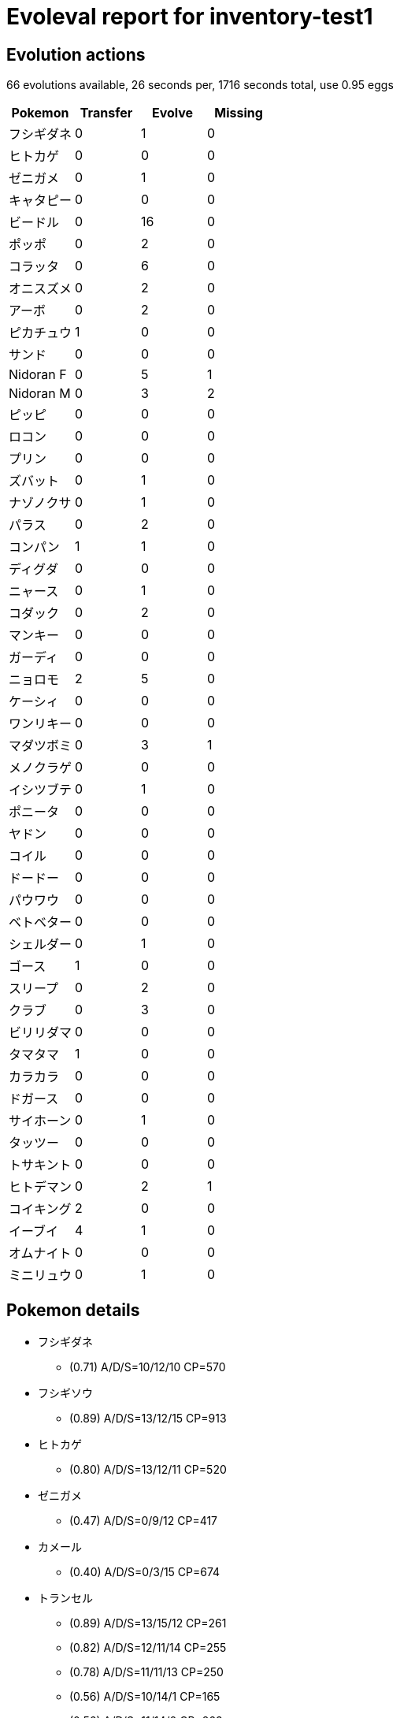 = Evoleval report for inventory-test1

== Evolution actions

66 evolutions available, 26 seconds per, 1716 seconds total, use 0.95 eggs

|===
|Pokemon|Transfer|Evolve|Missing

|フシギダネ
|0
|1
|0

|ヒトカゲ
|0
|0
|0

|ゼニガメ
|0
|1
|0

|キャタピー
|0
|0
|0

|ビードル
|0
|16
|0

|ポッポ
|0
|2
|0

|コラッタ
|0
|6
|0

|オニスズメ
|0
|2
|0

|アーボ
|0
|2
|0

|ピカチュウ
|1
|0
|0

|サンド
|0
|0
|0

|Nidoran F
|0
|5
|1

|Nidoran M
|0
|3
|2

|ピッピ
|0
|0
|0

|ロコン
|0
|0
|0

|プリン
|0
|0
|0

|ズバット
|0
|1
|0

|ナゾノクサ
|0
|1
|0

|パラス
|0
|2
|0

|コンパン
|1
|1
|0

|ディグダ
|0
|0
|0

|ニャース
|0
|1
|0

|コダック
|0
|2
|0

|マンキー
|0
|0
|0

|ガーディ
|0
|0
|0

|ニョロモ
|2
|5
|0

|ケーシィ
|0
|0
|0

|ワンリキー
|0
|0
|0

|マダツボミ
|0
|3
|1

|メノクラゲ
|0
|0
|0

|イシツブテ
|0
|1
|0

|ポニータ
|0
|0
|0

|ヤドン
|0
|0
|0

|コイル
|0
|0
|0

|ドードー
|0
|0
|0

|パウワウ
|0
|0
|0

|ベトベター
|0
|0
|0

|シェルダー
|0
|1
|0

|ゴース
|1
|0
|0

|スリープ
|0
|2
|0

|クラブ
|0
|3
|0

|ビリリダマ
|0
|0
|0

|タマタマ
|1
|0
|0

|カラカラ
|0
|0
|0

|ドガース
|0
|0
|0

|サイホーン
|0
|1
|0

|タッツー
|0
|0
|0

|トサキント
|0
|0
|0

|ヒトデマン
|0
|2
|1

|コイキング
|2
|0
|0

|イーブイ
|4
|1
|0

|オムナイト
|0
|0
|0

|ミニリュウ
|0
|1
|0
|===

== Pokemon details

* フシギダネ
** (0.71) A/D/S=10/12/10 CP=570
* フシギソウ
** (0.89) A/D/S=13/12/15 CP=913
* ヒトカゲ
** (0.80) A/D/S=13/12/11 CP=520
* ゼニガメ
** (0.47) A/D/S=0/9/12 CP=417
* カメール
** (0.40) A/D/S=0/3/15 CP=674
* トランセル
** (0.89) A/D/S=13/15/12 CP=261
** (0.82) A/D/S=12/11/14 CP=255
** (0.78) A/D/S=11/11/13 CP=250
** (0.56) A/D/S=10/14/1 CP=165
** (0.56) A/D/S=11/14/0 CP=263
** (0.44) A/D/S=1/15/4 CP=104
** (0.36) A/D/S=0/13/3 CP=10
** (0.31) A/D/S=0/2/12 CP=168
** (0.22) A/D/S=1/4/5 CP=187
* バタフリー
** (0.89) A/D/S=15/10/15 CP=818
* ビードル
** (0.82) A/D/S=10/15/12 CP=237
** (0.58) A/D/S=0/15/11 CP=164
** (0.51) A/D/S=13/7/3 CP=144
** (0.47) A/D/S=3/8/10 CP=193
** (0.47) A/D/S=11/8/2 CP=162
** (0.47) A/D/S=1/14/6 CP=171
** (0.44) A/D/S=4/9/7 CP=122
** (0.40) A/D/S=4/12/2 CP=212
** (0.36) A/D/S=2/3/11 CP=97
** (0.33) A/D/S=1/0/14 CP=143
** (0.31) A/D/S=3/11/0 CP=186
** (0.27) A/D/S=1/9/2 CP=133
** (0.27) A/D/S=2/5/5 CP=45
** (0.27) A/D/S=3/3/6 CP=182
** (0.20) A/D/S=5/1/3 CP=153
** (0.18) A/D/S=1/7/0 CP=157
* コクーン
** (0.93) A/D/S=14/14/14 CP=271
** (0.80) A/D/S=13/13/10 CP=260
** (0.80) A/D/S=14/10/12 CP=249
* スピアー
** (0.16) A/D/S=4/2/1 CP=416
* ポッポ
** (0.42) A/D/S=3/15/1 CP=24
** (0.40) A/D/S=3/8/7 CP=10
** (0.31) A/D/S=3/1/10 CP=10
* ピジョン
** (0.89) A/D/S=15/13/12 CP=686
** (0.87) A/D/S=13/14/12 CP=679
** (0.82) A/D/S=13/12/12 CP=674
** (0.80) A/D/S=10/13/13 CP=664
** (0.80) A/D/S=12/11/13 CP=669
** (0.80) A/D/S=12/10/14 CP=669
** (0.80) A/D/S=10/12/14 CP=664
** (0.69) A/D/S=3/14/14 CP=667
** (0.62) A/D/S=1/13/14 CP=654
** (0.60) A/D/S=1/11/15 CP=244
** (0.60) A/D/S=4/8/15 CP=502
** (0.58) A/D/S=0/13/13 CP=615
** (0.51) A/D/S=4/4/15 CP=494
** (0.51) A/D/S=1/7/15 CP=641
** (0.47) A/D/S=3/14/4 CP=397
** (0.44) A/D/S=1/14/5 CP=544
** (0.44) A/D/S=3/4/13 CP=111
** (0.44) A/D/S=4/14/2 CP=581
** (0.42) A/D/S=2/5/12 CP=483
** (0.42) A/D/S=0/12/7 CP=360
** (0.40) A/D/S=5/10/3 CP=549
** (0.40) A/D/S=4/0/14 CP=545
** (0.38) A/D/S=2/11/4 CP=390
** (0.36) A/D/S=4/8/4 CP=693
** (0.33) A/D/S=2/5/8 CP=655
** (0.33) A/D/S=5/4/6 CP=331
** (0.33) A/D/S=3/9/3 CP=508
** (0.29) A/D/S=5/2/6 CP=388
** (0.29) A/D/S=5/6/2 CP=688
** (0.24) A/D/S=1/4/6 CP=168
** (0.22) A/D/S=5/4/1 CP=384
** (0.22) A/D/S=5/1/4 CP=679
** (0.22) A/D/S=3/3/4 CP=352
** (0.20) A/D/S=2/7/0 CP=436
** (0.18) A/D/S=4/2/2 CP=496
** (0.18) A/D/S=1/1/6 CP=404
** (0.18) A/D/S=2/2/4 CP=228
* ピジョット
** (0.67) A/D/S=10/10/10 CP=1130
* コラッタ
** (0.73) A/D/S=10/11/12 CP=273
** (0.67) A/D/S=7/15/8 CP=292
** (0.53) A/D/S=9/6/9 CP=158
** (0.53) A/D/S=7/14/3 CP=280
** (0.44) A/D/S=6/3/11 CP=291
** (0.38) A/D/S=11/2/4 CP=289
* ラッタ
** (0.96) A/D/S=14/14/15 CP=817
** (0.82) A/D/S=11/13/13 CP=793
** (0.82) A/D/S=9/15/13 CP=788
** (0.82) A/D/S=12/10/15 CP=797
** (0.82) A/D/S=10/12/15 CP=792
** (0.76) A/D/S=9/10/15 CP=821
** (0.73) A/D/S=10/11/12 CP=819
* オニスズメ
** (0.89) A/D/S=14/13/13 CP=380
** (0.80) A/D/S=12/9/15 CP=425
** (0.78) A/D/S=11/15/9 CP=421
* オニドリル
** (0.71) A/D/S=13/13/6 CP=854
* アーボ
** (0.78) A/D/S=11/14/10 CP=440
** (0.42) A/D/S=4/10/5 CP=455
* アーボック
** (0.31) A/D/S=5/9/0 CP=619
* ピカチュウ
** (0.91) A/D/S=12/14/15 CP=494
** (0.89) A/D/S=12/13/15 CP=492
* サンド
** (0.78) A/D/S=12/12/11 CP=430
* サンドパン
** (0.87) A/D/S=14/10/15 CP=1014
* Nidoran F
** (0.93) A/D/S=12/15/15 CP=487
** (0.80) A/D/S=14/10/12 CP=479
** (0.78) A/D/S=11/14/10 CP=471
** (0.62) A/D/S=5/15/8 CP=444
* ニドリーナ
** (0.96) A/D/S=15/14/14 CP=757
* Nidoran M
** (0.89) A/D/S=14/13/13 CP=469
* ニドリーノ
** (0.36) A/D/S=3/1/12 CP=510
* ピッピ
** (0.64) A/D/S=6/10/13 CP=405
* ロコン
** (0.93) A/D/S=15/14/13 CP=468
* キュウコン
** (0.49) A/D/S=3/7/12 CP=967
* プリン
** (0.78) A/D/S=12/12/11 CP=495
* ズバット
** (0.84) A/D/S=11/12/15 CP=347
* ゴルバット
** (0.84) A/D/S=13/12/13 CP=1096
* ナゾノクサ
** (0.53) A/D/S=3/10/11 CP=260
* クサイハナ
** (0.91) A/D/S=14/12/15 CP=951
** (0.84) A/D/S=12/15/11 CP=934
** (0.56) A/D/S=15/10/0 CP=672
* パラス
** (0.78) A/D/S=11/11/13 CP=494
** (0.76) A/D/S=13/7/14 CP=547
** (0.69) A/D/S=14/2/15 CP=568
* パラセクト
** (0.78) A/D/S=14/11/10 CP=963
* コンパン
** (0.89) A/D/S=13/14/13 CP=572
** (0.87) A/D/S=15/10/14 CP=574
** (0.76) A/D/S=12/12/10 CP=528
* モルフォン
** (0.89) A/D/S=15/15/10 CP=1062
* ディグダ
** (0.84) A/D/S=11/15/12 CP=241
* ニャース
** (0.80) A/D/S=12/11/13 CP=409
* ペルシアン
** (0.89) A/D/S=14/14/12 CP=868
* コダック
** (0.51) A/D/S=2/9/12 CP=640
** (0.24) A/D/S=1/6/4 CP=341
* ゴルダック
** (0.09) A/D/S=0/0/4 CP=1117
* マンキー
** (0.78) A/D/S=10/15/10 CP=470
* ガーディ
** (0.76) A/D/S=10/13/11 CP=722
* ウインディ
** (0.84) A/D/S=15/12/11 CP=1674
* ニョロモ
** (0.84) A/D/S=14/10/14 CP=438
** (0.84) A/D/S=11/15/12 CP=433
** (0.71) A/D/S=8/13/11 CP=457
** (0.58) A/D/S=6/13/7 CP=379
** (0.47) A/D/S=11/2/8 CP=418
** (0.29) A/D/S=4/0/9 CP=186
** (0.24) A/D/S=7/3/1 CP=28
** (0.22) A/D/S=7/3/0 CP=424
* ニョロゾ
** (0.93) A/D/S=12/15/15 CP=750
* ニョロボン
** (0.33) A/D/S=8/2/5 CP=1368
* ケーシィ
** (0.89) A/D/S=10/15/15 CP=329
* ユンゲラー
** (0.87) A/D/S=13/11/15 CP=628
* ゴーリキー
** (0.84) A/D/S=12/12/14 CP=976
* マダツボミ
** (0.87) A/D/S=14/10/15 CP=617
** (0.76) A/D/S=12/11/11 CP=603
* ウツドン
** (0.49) A/D/S=8/1/13 CP=1068
* メノクラゲ
** (0.80) A/D/S=11/13/12 CP=488
* ドククラゲ
** (0.87) A/D/S=14/13/12 CP=1245
* イシツブテ
** (0.89) A/D/S=13/13/14 CP=471
* ゴローン
** (0.89) A/D/S=11/15/14 CP=596
* ギャロップ
** (0.87) A/D/S=14/12/13 CP=1232
* ヤドン
** (0.84) A/D/S=14/14/10 CP=679
* ヤドラン
** (0.80) A/D/S=12/13/11 CP=1368
* コイル
** (0.87) A/D/S=15/14/10 CP=487
* ドードー
** (0.47) A/D/S=13/4/4 CP=448
* ドードリオ
** (0.29) A/D/S=9/4/0 CP=834
* パウワウ
** (0.58) A/D/S=10/3/13 CP=606
* ベトベター
** (0.91) A/D/S=14/15/12 CP=722
* シェルダー
** (0.78) A/D/S=12/13/10 CP=440
* パルシェン
** (0.93) A/D/S=15/12/15 CP=1164
* ゴース
** (0.67) A/D/S=13/4/13 CP=231
** (0.38) A/D/S=5/1/11 CP=405
* ゲンガー
** (0.84) A/D/S=13/13/12 CP=1098
* イワーク
** (0.84) A/D/S=11/13/14 CP=466
* スリープ
** (0.82) A/D/S=13/10/14 CP=591
** (0.82) A/D/S=11/11/15 CP=615
** (0.78) A/D/S=12/11/12 CP=584
* スリーパー
** (0.73) A/D/S=9/9/15 CP=1069
* クラブ
** (0.96) A/D/S=15/14/14 CP=447
** (0.89) A/D/S=13/12/15 CP=440
** (0.69) A/D/S=11/11/9 CP=455
* キングラー
** (0.78) A/D/S=11/12/12 CP=999
* ビリリダマ
** (0.73) A/D/S=14/7/12 CP=155
* タマタマ
** (0.64) A/D/S=14/7/8 CP=560
** (0.53) A/D/S=9/4/11 CP=133
* ナッシー
** (0.71) A/D/S=10/11/11 CP=1619
** (0.71) A/D/S=11/11/10 CP=1460
* カラカラ
** (0.60) A/D/S=11/7/9 CP=208
* エビワラー
** (0.82) A/D/S=15/9/13 CP=508
* ベロリンガ
** (0.87) A/D/S=14/11/14 CP=910
* ドガース
** (0.84) A/D/S=12/13/13 CP=475
* サイホーン
** (0.82) A/D/S=11/14/12 CP=645
* サイドン
** (0.60) A/D/S=11/5/11 CP=1085
* ラッキー
** (0.82) A/D/S=14/13/10 CP=241
* モンジャラ
** (0.73) A/D/S=11/11/11 CP=1041
* シードラ
** (0.87) A/D/S=15/11/13 CP=327
** (0.73) A/D/S=13/11/9 CP=653
* アズマオウ
** (0.91) A/D/S=15/13/13 CP=1154
** (0.89) A/D/S=13/12/15 CP=1145
** (0.87) A/D/S=12/12/15 CP=1139
* ヒトデマン
** (0.80) A/D/S=15/11/10 CP=510
* スターミー
** (0.49) A/D/S=13/0/9 CP=1046
* ストライク
** (0.69) A/D/S=14/11/6 CP=1075
* ルージュラ
** (0.40) A/D/S=15/0/3 CP=712
* エレブー
** (0.89) A/D/S=10/15/15 CP=1359
* ブーバー
** (0.80) A/D/S=12/11/13 CP=1598
* カイロス
** (0.78) A/D/S=15/15/5 CP=1491
* コイキング
** (0.87) A/D/S=14/12/13 CP=63
** (0.82) A/D/S=14/15/8 CP=144
** (0.71) A/D/S=14/3/15 CP=131
* ギャラドス
** (0.89) A/D/S=12/15/13 CP=1506
* ラプラス
** (0.73) A/D/S=10/12/11 CP=1800
* イーブイ
** (0.84) A/D/S=15/8/15 CP=660
** (0.82) A/D/S=10/15/12 CP=584
** (0.69) A/D/S=14/13/4 CP=579
** (0.69) A/D/S=15/3/13 CP=45
** (0.62) A/D/S=15/7/6 CP=547
** (0.47) A/D/S=15/1/5 CP=588
* シャワーズ
** (0.84) A/D/S=12/13/13 CP=1256
* サンダース
** (0.96) A/D/S=15/13/15 CP=1155
** (0.89) A/D/S=13/13/14 CP=1200
* ブースター
** (0.91) A/D/S=15/11/15 CP=1420
** (0.84) A/D/S=14/9/15 CP=1777
* オムスター
** (0.91) A/D/S=14/15/12 CP=1257
* ミニリュウ
** (0.82) A/D/S=12/14/11 CP=536
** (0.47) A/D/S=15/4/2 CP=474
* ハクリュー
** (0.73) A/D/S=15/6/12 CP=624

== Pokemon bag inventory

* 1 フシギダネ, 1 フシギソウ, 0 フシギバナ & 41 candies
* 1 ヒトカゲ, 0 リザード, 0 リザードン & 20 candies
* 1 ゼニガメ, 1 カメール, 0 カメックス & 34 candies
* 0 キャタピー, 9 トランセル, 1 バタフリー & 3 candies
* 16 ビードル, 3 コクーン, 1 スピアー & 196 candies
* 3 ポッポ, 37 ピジョン, 1 ピジョット & 31 candies
* 6 コラッタ, 7 ラッタ & 174 candies
* 3 オニスズメ, 1 オニドリル & 127 candies
* 2 アーボ, 1 アーボック & 110 candies
* 2 ピカチュウ, 0 ライチュウ & 21 candies
* 1 サンド, 1 サンドパン & 24 candies
* 4 Nidoran F, 1 ニドリーナ, 0 ニドクイン & 129 candies
* 1 Nidoran M, 1 ニドリーノ, 0 ニドキング & 90 candies
* 1 ピッピ, 0 ピクシー & 43 candies
* 1 ロコン, 1 キュウコン & 34 candies
* 1 プリン, 0 プクリン & 37 candies
* 1 ズバット, 1 ゴルバット & 58 candies
* 1 ナゾノクサ, 3 クサイハナ, 0 ラフレシア & 41 candies
* 3 パラス, 1 パラセクト & 137 candies
* 3 コンパン, 1 モルフォン & 73 candies
* 1 ディグダ, 0 ダグトリオ & 14 candies
* 1 ニャース, 1 ペルシアン & 61 candies
* 2 コダック, 1 ゴルダック & 100 candies
* 1 マンキー, 0 オコリザル & 47 candies
* 1 ガーディ, 1 ウインディ & 25 candies
* 8 ニョロモ, 1 ニョロゾ, 1 ニョロボン & 138 candies
* 1 ケーシィ, 1 ユンゲラー, 0 フーディン & 15 candies
* 0 ワンリキー, 1 ゴーリキー, 0 カイリキー & 17 candies
* 2 マダツボミ, 1 ウツドン, 0 ウツボット & 90 candies
* 1 メノクラゲ, 1 ドククラゲ & 47 candies
* 1 イシツブテ, 1 ゴローン, 0 ゴローニャ & 34 candies
* 0 ポニータ, 1 ギャロップ & 1 candies
* 1 ヤドン, 1 ヤドラン & 48 candies
* 1 コイル, 0 レアコイル & 14 candies
* 1 ドードー, 1 ドードリオ & 42 candies
* 1 パウワウ, 0 ジュゴン & 48 candies
* 1 ベトベター, 0 ベトベトン & 22 candies
* 1 シェルダー, 1 パルシェン & 55 candies
* 2 ゴース, 0 ゴースト, 1 ゲンガー & 20 candies
* 3 スリープ, 1 スリーパー & 132 candies
* 3 クラブ, 1 キングラー & 179 candies
* 1 ビリリダマ, 0 マルマイン & 3 candies
* 2 タマタマ, 2 ナッシー & 34 candies
* 1 カラカラ, 0 ガラガラ & 3 candies
* 1 ドガース, 0 マタドガス & 35 candies
* 1 サイホーン, 1 サイドン & 51 candies
* 0 タッツー, 2 シードラ & 14 candies
* 0 トサキント, 3 アズマオウ & 24 candies
* 1 ヒトデマン, 1 スターミー & 124 candies
* 3 コイキング, 1 ギャラドス & 1 candies
* 6 イーブイ, 1 シャワーズ, 2 サンダース, 2 ブースター & 27 candies
* 0 オムナイト, 1 オムスター & 2 candies
* 0 カブト, 0 カブトプス & 0 candies
* 2 ミニリュウ, 1 ハクリュー, 0 カイリュー & 40 candies
